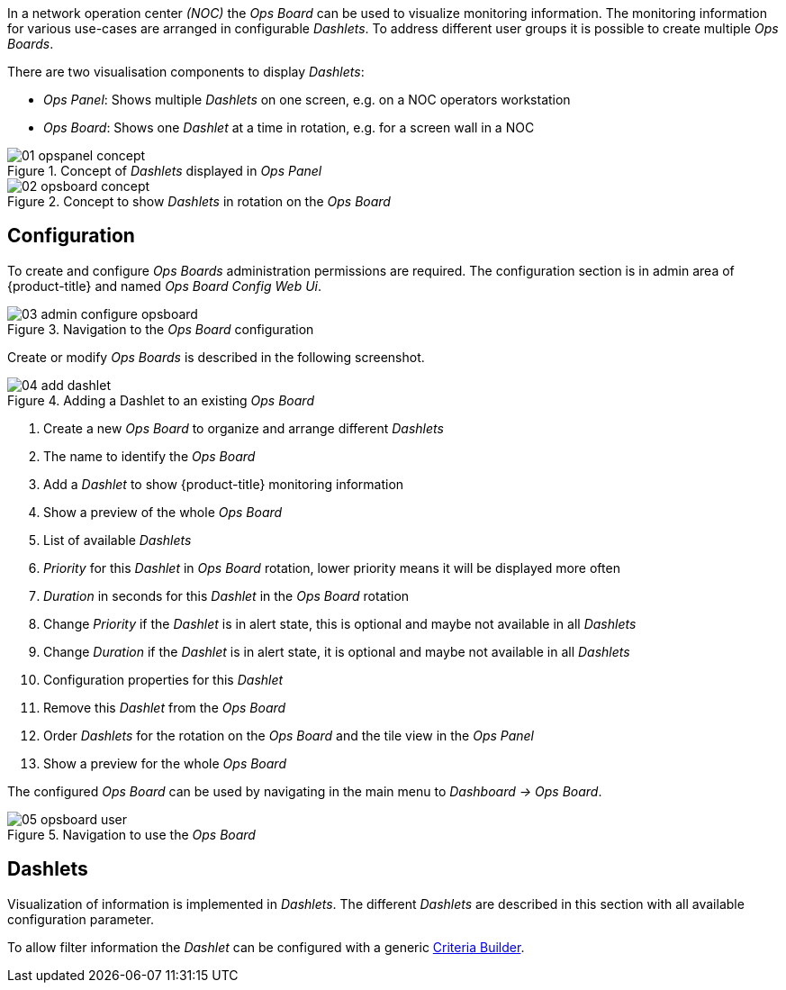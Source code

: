 // Allow GitHub image rendering
:imagesdir: ./images

In a network operation center _(NOC)_ the _Ops Board_ can be used to visualize monitoring information.
The monitoring information for various use-cases are arranged in configurable _Dashlets_.
To address different user groups it is possible to create multiple _Ops Boards_.

There are two visualisation components to display _Dashlets_:

 * _Ops Panel_: Shows multiple _Dashlets_ on one screen, e.g. on a NOC operators workstation
 * _Ops Board_: Shows one _Dashlet_ at a time in rotation, e.g. for a screen wall in a NOC

.Concept of _Dashlets_ displayed in _Ops Panel_
image::01_opspanel-concept.png[]

.Concept to show _Dashlets_ in rotation on the _Ops Board_
image::02_opsboard-concept.png[]

== Configuration

To create and configure _Ops Boards_ administration permissions are required.
The configuration section is in admin area of {product-title} and named _Ops Board Config Web Ui_.

.Navigation to the _Ops Board_ configuration
image::03_admin-configure-opsboard.png[]

Create or modify _Ops Boards_ is described in the following screenshot.

.Adding a Dashlet to an existing _Ops Board_
image::04_add-dashlet.png[]

 1. Create a new _Ops Board_ to organize and arrange different _Dashlets_
 2. The name to identify the _Ops Board_
 3. Add a _Dashlet_ to show {product-title} monitoring information
 4. Show a preview of the whole _Ops Board_
 5. List of available _Dashlets_
 6. _Priority_ for this _Dashlet_ in _Ops Board_ rotation, lower priority means it will be displayed more often
 7. _Duration_ in seconds for this _Dashlet_ in the _Ops Board_ rotation
 8. Change _Priority_ if the _Dashlet_ is in alert state, this is optional and maybe not available in all _Dashlets_
 9. Change _Duration_ if the _Dashlet_ is in alert state, it is optional and maybe not available in all _Dashlets_
 10. Configuration properties for this _Dashlet_
 11. Remove this _Dashlet_ from the _Ops Board_
 12. Order _Dashlets_ for the rotation on the _Ops Board_ and the tile view in the _Ops Panel_
 13. Show a preview for the whole _Ops Board_

The configured _Ops Board_ can be used by navigating in the main menu to _Dashboard -> Ops Board_.

.Navigation to use the _Ops Board_
image::05_opsboard-user.png[]

== Dashlets

Visualization of information is implemented in _Dashlets_.
The different _Dashlets_ are described in this section with all available configuration parameter.

To allow filter information the _Dashlet_ can be configured with a generic <<webui-opsboard-criteria-builder,Criteria Builder>>.
